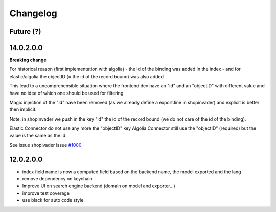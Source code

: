 Changelog
---------

Future (?)
~~~~~~~~~~


14.0.2.0.0
~~~~~~~~~~~~

**Breaking change**


For historical reason (first implementation with algolia)
- the id of the binding was added in the index
- and for elastic/algolia the objectID (= the id of the record bound) was also added

This lead to a uncomprehensible situation where the frontend dev have an "id" and an "objectID" with different value and have no idea of which one should be used for filtering

Magic injection of the "id" have been removed (as we already define a export.line in shopinvader) and explicit is better then implicit.

Note: in shopinvader we push in the key "id" the id of the record bound (we do not care of the id of the binding).

Elastic Connector do not use any more the "objectID" key
Algolia Connector still use the "objectID" (required) but the value is the same as the id

See issue shopivader issue `#1000 <https://github.com/shopinvader/odoo-shopinvader/issues/1000>`_


12.0.2.0.0
~~~~~~~~~~

- index field name is now a computed field based on the backend name, the model exported and the lang
- remove dependency on keychain
- Improve UI on search engine backend (domain on model and exporter...)
- improve test coverage
- use black for auto code style
